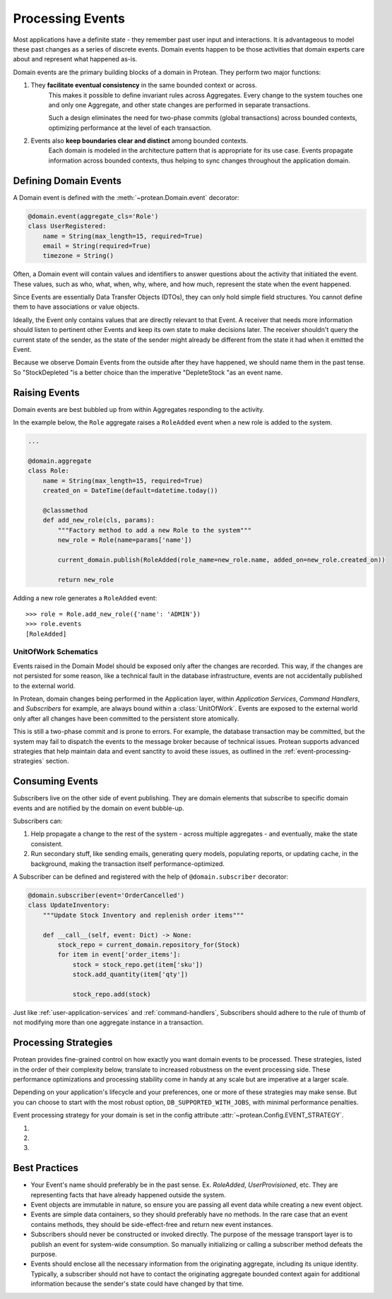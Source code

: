 Processing Events
=================

Most applications have a definite state - they remember past user input and interactions. It is advantageous to model these past changes as a series of discrete events. Domain events happen to be those activities that domain experts care about and represent what happened as-is.

Domain events are the primary building blocks of a domain in Protean. They perform two major functions:

1. They **facilitate eventual consistency** in the same bounded context or across.
    This makes it possible to define invariant rules across Aggregates. Every change to the system touches one and only one Aggregate, and other state changes are performed in separate transactions.

    Such a design eliminates the need for two-phase commits (global transactions) across bounded contexts, optimizing performance at the level of each transaction.

2. Events also **keep boundaries clear and distinct** among bounded contexts.
    Each domain is modeled in the architecture pattern that is appropriate for its use case. Events propagate information across bounded contexts, thus helping to sync changes throughout the application domain.

Defining Domain Events
----------------------

A Domain event is defined with the :meth:`~protean.Domain.event` decorator:

.. code-block:: python

    @domain.event(aggregate_cls='Role')
    class UserRegistered:
        name = String(max_length=15, required=True)
        email = String(required=True)
        timezone = String()

Often, a Domain event will contain values and identifiers to answer questions about the activity that initiated the event. These values, such as who, what, when, why, where, and how much, represent the state when the event happened.

.. // FIXME Unimplemented Feature

Since Events are essentially Data Transfer Objects (DTOs), they can only hold simple field structures. You cannot define them to have associations or value objects.

Ideally, the Event only contains values that are directly relevant to that Event. A receiver that needs more information should listen to pertinent other Events and keep its own state to make decisions later. The receiver shouldn't query the current state of the sender, as the state of the sender might already be different from the state it had when it emitted the Event.

Because we observe Domain Events from the outside after they have happened, we should name them in the past tense. So "StockDepleted "is a better choice than the imperative "DepleteStock "as an event name.

Raising Events
--------------

.. image:: /images/raising-events.jpg
    :alt: Raising Events
    :scale: 100%

Domain events are best bubbled up from within Aggregates responding to the activity.

In the example below, the ``Role`` aggregate raises a ``RoleAdded`` event when a new role is added to the system.

.. code-block:: python

    ...

    @domain.aggregate
    class Role:
        name = String(max_length=15, required=True)
        created_on = DateTime(default=datetime.today())

        @classmethod
        def add_new_role(cls, params):
            """Factory method to add a new Role to the system"""
            new_role = Role(name=params['name'])

            current_domain.publish(RoleAdded(role_name=new_role.name, added_on=new_role.created_on))

            return new_role

.. // FIXME Unimplemented Feature : Discussion #354

Adding a new role generates a ``RoleAdded`` event::

    >>> role = Role.add_new_role({'name': 'ADMIN'})
    >>> role.events
    [RoleAdded]

UnitOfWork Schematics
```````````````````````

Events raised in the Domain Model should be exposed only after the changes are recorded. This way, if the changes are not persisted for some reason, like a technical fault in the database infrastructure, events are not accidentally published to the external world.

.. // FIXME Unimplemented Feature : Discussion ???

In Protean, domain changes being performed in the Application layer, within *Application Services*, *Command Handlers*, and *Subscribers* for example, are always bound within a :class:`UnitOfWork`. Events are exposed to the external world only after all changes have been committed to the persistent store atomically.

This is still a two-phase commit and is prone to errors. For example, the database transaction may be committed, but the system may fail to dispatch the events to the message broker because of technical issues. Protean supports advanced strategies that help maintain data and event sanctity to avoid these issues, as outlined in the :ref:`event-processing-strategies` section.

Consuming Events
----------------

.. image:: /images/consuming-events.jpg
    :alt: Consuming Events
    :scale: 100%

Subscribers live on the other side of event publishing. They are domain elements that subscribe to specific domain events and are notified by the domain on event bubble-up.

Subscribers can:

#. Help propagate a change to the rest of the system - across multiple aggregates - and eventually, make the state consistent.
#. Run secondary stuff, like sending emails, generating query models, populating reports, or updating cache, in the background, making the transaction itself performance-optimized.

A Subscriber can be defined and registered with the help of ``@domain.subscriber`` decorator:

.. code-block:: python

    @domain.subscriber(event='OrderCancelled')
    class UpdateInventory:
        """Update Stock Inventory and replenish order items"""

        def __call__(self, event: Dict) -> None:
            stock_repo = current_domain.repository_for(Stock)
            for item in event['order_items']:
                stock = stock_repo.get(item['sku'])
                stock.add_quantity(item['qty'])

                stock_repo.add(stock)

Just like :ref:`user-application-services` and :ref:`command-handlers`, Subscribers should adhere to the rule of thumb of not modifying more than one aggregate instance in a transaction.

.. _event-processing-strategies:

Processing Strategies
---------------------

Protean provides fine-grained control on how exactly you want domain events to be processed. These strategies, listed in the order of their complexity below, translate to increased robustness on the event processing side. These performance optimizations and processing stability come in handy at any scale but are imperative at a larger scale.

Depending on your application's lifecycle and your preferences, one or more of these strategies may make sense. But you can choose to start with the most robust option, ``DB_SUPPORTED_WITH_JOBS``, with minimal performance penalties.

Event processing strategy for your domain is set in the config attribute :attr:`~protean.Config.EVENT_STRATEGY`.

#. .. py:data:: INLINE

    This is the default and most basic option. In this mode, Protean consumes and processes events inline as they are generated. Events are not persisted and are processed in an in-memory queue.

    There is no persistence store involved in this mode, and events are not stored. If events are lost in transit for some reason, like technical faults, they are lost forever.

    This mode is best suited for testing purposes. Events raised in tests are processed immediately so tests can include assertions for side-effects of events.

    If you are processing events from within a single domain (if your application is a monolith, for example), you can simply use the built-in :class:`InlineBroker` as the message broker. If you want to exchange messages with other domains, you can use one of the other message brokers, like :class:`RedisBroker`.

    ``config.py``:

    .. code-block:: python

        ...
        EVENT_STRATEGY = "INLINE"
        ...

#. .. py:data:: DB_SUPPORTED

    The ``DB_SUPPORTED`` strategy persists Events into the same persistence store in the same transaction along with the actual change. This guarantees data consistency and ensures events are never published without system changes.

    This mode also performs better than ``INLINE`` mode because events are dispatched and processed in background threads. One background process monitors the ``EventLog`` table and dispatches the latest events to the message broker. Another gathers new events from the message broker and processes them in a thread pool.

    Depending on the persistence store in use, you may need to manually run migration scripts to create the database structure. Consult :class:`EventLog` for available options.

    Note that this mode needs the :class:`Server` to be started as a separate process. If your application already runs within a server (if you have an API gateway, for example), you can run the server as part of the same process. Check :doc:`user/server` for a detailed discussion.

    ``config.py``:

    .. code-block:: python

        ...
        EVENT_STRATEGY = "DB_SUPPORTED"
        ...

#. .. py:data:: DB_SUPPORTED_WITH_JOBS

    This is the most robust mode of all. In this mode, Protean routes all events through the data store and tracks each subscriber's processing as separate records. This allows you to monitor errors at the level of each subscriber process and run automatic recovery tasks, like retrying jobs, generating alerts, and running failed processes manually.

    This mode needs the :class:`Job` data structure to be created along with :class:`EventLog`.

    ``config.py``:

    .. code-block:: python

        ...
        EVENT_STRATEGY = "DB_SUPPORTED_WITH_JOBS"
        ...

Best Practices
--------------

* Your Event's name should preferably be in the past sense. Ex. `RoleAdded`, `UserProvisioned`, etc. They are representing facts that have already happened outside the system.
* Event objects are immutable in nature, so ensure you are passing all event data while creating a new event object.
* Events are simple data containers, so they should preferably have no methods. In the rare case that an event contains methods, they should be side-effect-free and return new event instances.
* Subscribers should never be constructed or invoked directly. The purpose of the message transport layer is to publish an event for system-wide consumption. So manually initializing or calling a subscriber method defeats the purpose.
* Events should enclose all the necessary information from the originating aggregate, including its unique identity. Typically, a subscriber should not have to contact the originating aggregate bounded context again for additional information because the sender's state could have changed by that time.

